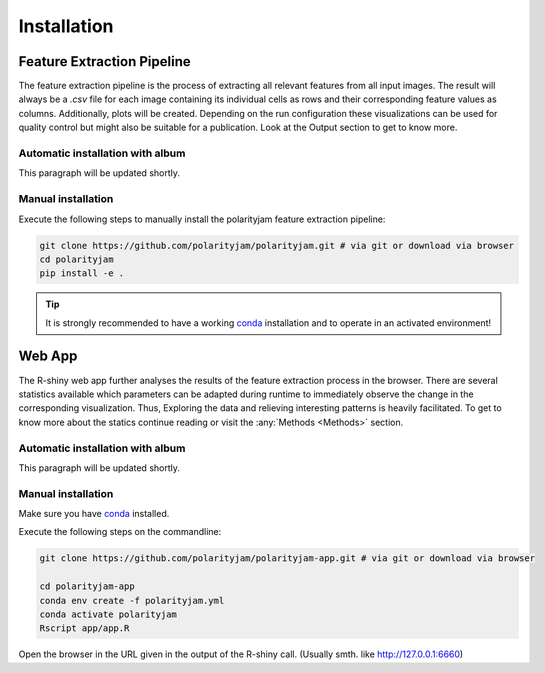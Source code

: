 Installation
============


Feature Extraction Pipeline
---------------------------

The feature extraction pipeline is the process of extracting all relevant features from all input images.
The result will always be a `.csv` file for each image containing its individual cells as rows and their
corresponding feature values as columns. Additionally, plots will be created. Depending on the run
configuration these visualizations can be used for quality control but might also be suitable for a
publication. Look at the Output section to get to know more.

Automatic installation with album
+++++++++++++++++++++++++++++++++

This paragraph will be updated shortly.


Manual installation
+++++++++++++++++++
Execute the following steps to manually install the polarityjam feature extraction pipeline:

.. code-block:: console

    git clone https://github.com/polarityjam/polarityjam.git # via git or download via browser
    cd polarityjam
    pip install -e .


.. tip::

    It is strongly recommended to have a working `conda <https://anaconda.com/>`_ installation and to operate in an activated environment!


Web App
-------------------

The R-shiny web app further analyses the results of the feature extraction process in the browser.
There are several statistics available which parameters can be adapted during runtime to immediately
observe the change in the corresponding visualization.
Thus, Exploring the data and relieving interesting patterns is heavily facilitated.
To get to know more about the statics continue reading or visit the :any:`Methods <Methods>` section.



Automatic installation with album
+++++++++++++++++++++++++++++++++

This paragraph will be updated shortly.

Manual installation
+++++++++++++++++++

Make sure you have `conda <https://anaconda.com/>`_ installed.

Execute the following steps on the commandline:

.. code-block:: console

    git clone https://github.com/polarityjam/polarityjam-app.git # via git or download via browser

    cd polarityjam-app
    conda env create -f polarityjam.yml
    conda activate polarityjam
    Rscript app/app.R

Open the browser in the URL given in the output of the R-shiny call. (Usually smth. like http://127.0.0.1:6660)